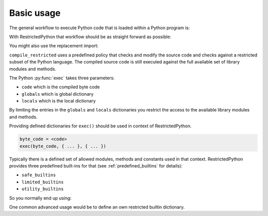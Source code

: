 Basic usage
-----------

The general workflow to execute Python code that is loaded within a Python program is:

.. testcode::

    source_code = """
    def do_something():
        pass
    """

    byte_code = compile(source_code, filename='<inline code>', mode='exec')
    exec(byte_code)
    do_something()

With RestrictedPython that workflow should be as straight forward as possible:

.. testcode::

    from RestrictedPython import compile_restricted

    source_code = """
    def do_something():
        pass
    """

    byte_code = compile_restricted(source_code,
                                   filename='<inline code>',
                                   mode='exec')
    exec(byte_code)
    do_something()

You might also use the replacement import:

.. testcode::

    from RestrictedPython import compile_restricted as compile

``compile_restricted`` uses a predefined policy that checks and modify the source code and checks against a restricted subset of the Python language.
The compiled source code is still executed against the full available set of library modules and methods.

The Python :py:func:`exec` takes three parameters:

* ``code`` which is the compiled byte code
* ``globals`` which is global dictionary
* ``locals`` which is the local dictionary

By limiting the entries in the ``globals`` and ``locals`` dictionaries you
restrict the access to the available library modules and methods.

Providing defined dictionaries for ``exec()`` should be used in context of RestrictedPython.

.. code:: Python

    byte_code = <code>
    exec(byte_code, { ... }, { ... })

Typically there is a defined set of allowed modules, methods and constants used in that context.
RestrictedPython provides three predefined built-ins for that (see :ref:`predefined_builtins` for details):

* ``safe_builtins``
* ``limited_builtins``
* ``utility_builtins``

So you normally end up using:

.. testcode::

    from RestrictedPython import compile_restricted

    from RestrictedPython import safe_builtins
    from RestrictedPython import limited_builtins
    from RestrictedPython import utility_builtins

    source_code = """
    def do_something():
        pass
    """

    try:
        byte_code = compile_restricted(source_code,
                                       filename='<inline code>',
                                       mode='exec')

        exec(byte_code, safe_builtins, None)
    except SyntaxError as e:
        pass

One common advanced usage would be to define an own restricted builtin dictionary.
